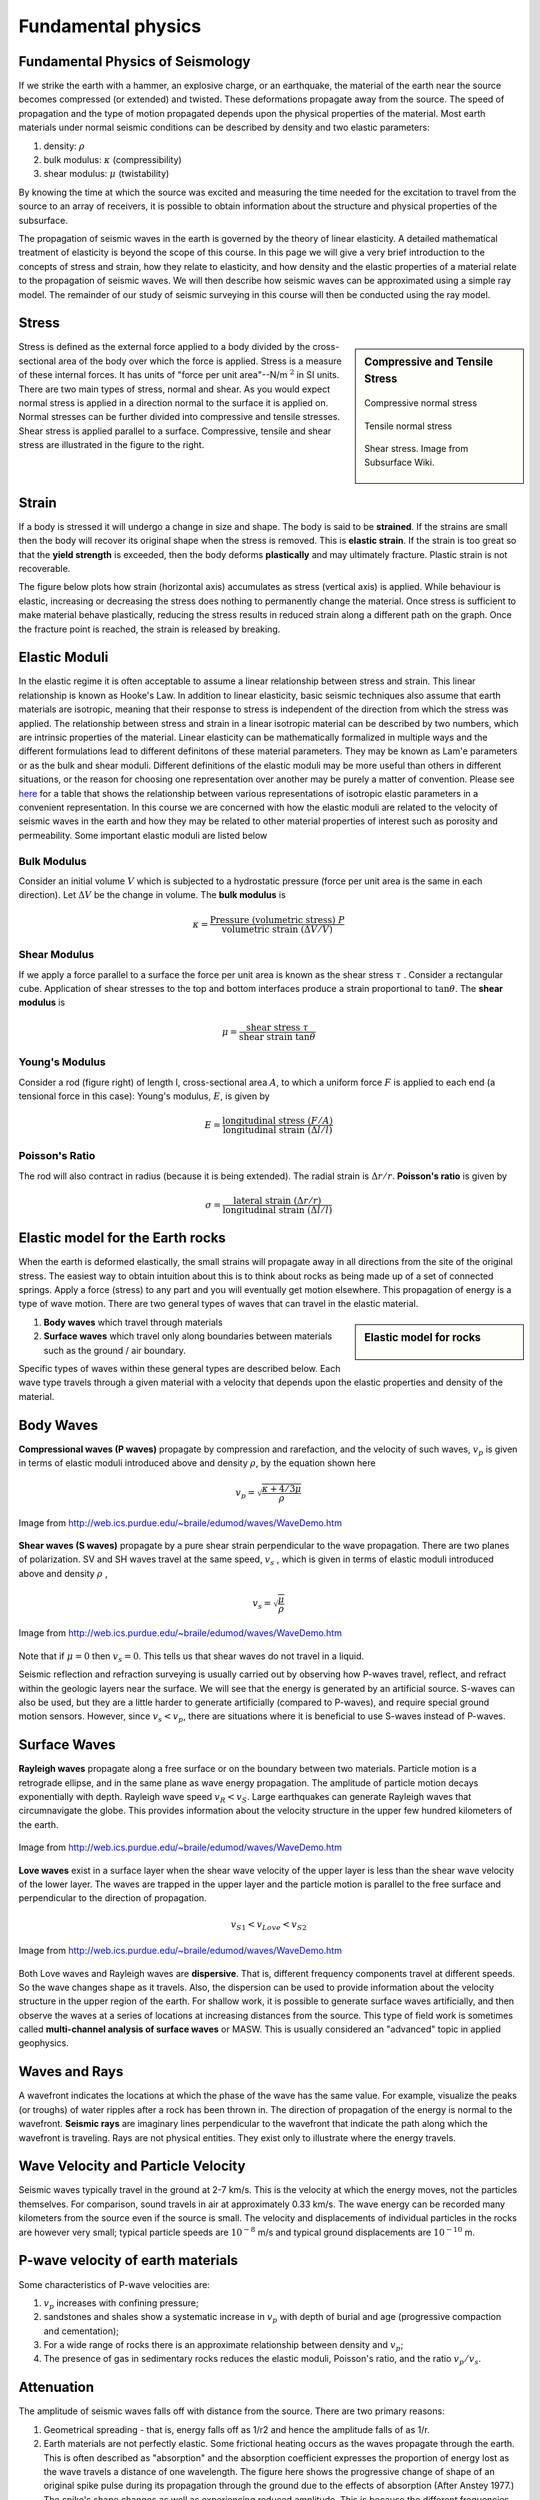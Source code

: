 .. _seismic_fundamental_physics:

Fundamental physics
*******************

Fundamental Physics of Seismology
=================================

If we strike the earth with a hammer, an explosive charge, or an earthquake,
the material of the earth near the source becomes compressed (or extended) and
twisted. These deformations propagate away from the source. The speed of propagation and the type of motion propagated depends upon the physical properties of the material. Most earth materials under normal seismic conditions can be described by density and two elastic parameters:

1. density: :math:`\rho`
2. bulk modulus:  :math:`\kappa` (compressibility)
3. shear modulus:  :math:`\mu` (twistability)

By knowing the time at which the source was excited and measuring the time needed for the excitation to travel from the source to an array of receivers, it is possible to obtain information about the structure and physical properties of the subsurface.

The propagation of seismic waves in the earth is governed by the theory of linear elasticity. A detailed mathematical treatment of elasticity is beyond the scope of this course. In this page we will give a very brief introduction to the concepts of stress and strain, how they relate to elasticity, and how density and the elastic properties of a material relate to the propagation of seismic waves. We will then describe how seismic waves can be approximated using a simple ray model. The remainder of our study of seismic surveying in this course will then be conducted using the ray model.

Stress
======

.. sidebar:: Compressive and Tensile Stress 

	.. figure:: images/compressive.png
		:align: center
		
		Compressive normal stress

	.. figure:: images/tensile.png
		:align: center
		
		Tensile normal stress
	
	.. figure:: images/Elastic_shear_modulus-subwiki.png
		:align: center
		
		Shear stress. Image from Subsurface Wiki.

Stress is defined as the external force applied to a body divided by the cross-sectional area of the body over which the force is applied. Stress is a measure of these internal forces. It has units of "force per unit area"--N/m :math:`^2` in SI units. There are two main types of stress, normal and shear. As you would expect normal stress is applied in a direction normal to the surface it is applied on. Normal stresses can be further divided into compressive and tensile stresses. Shear stress is applied parallel to a surface. Compressive, tensile and shear stress are illustrated in the figure to the right.


Strain
======

If a body is stressed it will undergo a change in size and shape. The body is said to be
**strained**. If the strains are small then the body will recover its original
shape when the stress is removed. This is **elastic strain**. If the strain is
too great so that the **yield strength** is exceeded, then the body deforms
**plastically** and may ultimately fracture. Plastic strain is not
recoverable.

The figure below plots how strain (horizontal axis) accumulates as stress (vertical
axis) is applied. While behaviour is elastic, increasing or decreasing the
stress does nothing to permanently change the material. Once stress is sufficient to make
material behave plastically, reducing the stress results in reduced strain
along a different path on the graph. Once the fracture point is reached, the
strain is released by breaking.

.. figure :: ./images/stressstrain.png
	:align: center
	:scale: 80 %
	
	
Elastic Moduli
==============

In the elastic regime it is often acceptable to assume a linear relationship between stress and strain. This linear relationship is known as Hooke's Law. In addition to linear elasticity, basic seismic techniques also assume that earth materials are isotropic, meaning that their response to stress is independent of the direction from which the stress was applied. The relationship between stress and strain in a linear isotropic material can be described by two numbers, which are intrinsic properties of the material. Linear elasticity can be mathematically formalized in multiple ways and the different formulations lead to different definitons of these material parameters. They may be known as Lam\'e parameters or as the bulk and shear moduli. Different definitions of the elastic moduli may be more useful than others in different situations, or the reason for choosing one representation over another may be purely a matter of convention. Please see `here <https://en.wikipedia.org/wiki/Lam%C3%A9_parameters>`__ for a table that shows the relationship between various representations of isotropic elastic parameters in a convenient representation. In this course we are concerned with how the elastic moduli are related to the velocity of seismic waves in the earth and how they may be related to other material properties of interest such as porosity and permeability. Some important elastic moduli are listed below

Bulk Modulus
------------

Consider an initial volume :math:`V` which is subjected to a hydrostatic
pressure (force per unit area is the same in each direction). Let :math:`\Delta
V` be the change in volume. The **bulk modulus** is

.. math::
	\kappa = \frac{\text{Pressure (volumetric stress)} ~ P}{\text{volumetric strain} ~ (\Delta V/V)}

.. figure:: ./images/bulkmodulus.png
		:align: center
		:scale: 50%


Shear Modulus
-------------

If we apply a force parallel to a surface the force per unit area is known as
the shear stress :math:`\tau` . Consider a rectangular cube. Application of
shear stresses to the top and bottom interfaces produce a strain proportional
to :math:`\tan \theta`. The **shear modulus** is

.. figure:: ./images/shearmodulus.png
	:align: center
	:scale: 70 %


.. math::
	\mu = \frac{\text{shear stress} ~ \tau}{\text{shear strain} ~ \tan\theta}

Young's Modulus
---------------

Consider a rod (figure right) of length l, cross-sectional area :math:`A`, to
which a uniform force :math:`F` is applied to each end (a tensional force in
this case): Young's modulus, :math:`E`, is given by

.. math::
	E = \frac{\text{longitudinal stress}~ (F/A)}{\text{longitudinal strain} ~(\Delta l/l)}

.. figure:: ./images/youngs.png
		:align: center
		:scale: 60%


Poisson's Ratio
---------------

The rod will also contract in radius (because it is being extended). The
radial strain is :math:`\Delta r / r`. **Poisson's ratio** is given by

.. math::
	\sigma = \frac{\text{lateral strain} ~(\Delta r / r)}{\text{longitudinal strain}~ (\Delta l/l)}



Elastic model for the Earth rocks
=================================

When the earth is deformed elastically, the small strains will propagate away in all directions from the site of the original stress. The easiest way to obtain intuition about this is to think about rocks as being made up of a set of connected springs. Apply a force (stress) to any part and you will eventually get motion elsewhere. This propagation of energy is a type of wave motion. There are two general types of waves that can travel in the elastic material.

.. sidebar:: Elastic model for rocks

	.. figure:: ./images/springbox.png
		:align: center

1. **Body waves** which travel through materials

2. **Surface waves** which travel only along boundaries between materials such
   as the ground / air boundary.

Specific types of waves within these general types are described below. Each
wave type travels through a given material with a velocity that depends upon the elastic properties and density of the material.


Body Waves
==========

**Compressional waves (P waves)** propagate by compression and rarefaction, and
the velocity of such waves, :math:`v_p` is given in terms of elastic moduli
introduced above and density :math:`\rho`, by the equation shown here

.. math::
	v_p = \sqrt{ \frac{\kappa + 4/3\mu}{\rho} }

.. figure:: ./images/pwave-animated-2.gif
	:align: center
	
	Image from http://web.ics.purdue.edu/~braile/edumod/waves/WaveDemo.htm


**Shear waves (S waves)** propagate by a pure shear strain perpendicular to the
wave propagation. There are two planes of polarization. SV and SH waves
travel at the same speed, :math:`v_s` , which is given in terms of elastic
moduli introduced above and density :math:`\rho` ,

.. math ::
	v_s = \sqrt{\frac{\mu}{\rho} }

.. figure:: ./images/s-wave-animated.gif
	:align: center
	
	Image from http://web.ics.purdue.edu/~braile/edumod/waves/WaveDemo.htm

Note that if :math:`\mu = 0` then :math:`v_s = 0`. This tells us that shear
waves do not travel in a liquid.

Seismic reflection and refraction surveying is usually carried out by
observing how P-waves travel, reflect, and refract within the geologic layers
near the surface. We will see that the energy is generated by an artificial
source. S-waves can also be used, but they are a little harder to generate
artificially (compared to P-waves), and require special ground motion sensors.
However, since :math:`v_s < v_p`, there are situations where it is beneficial to
use S-waves instead of P-waves.


Surface Waves
=============

**Rayleigh waves** propagate along a free surface or on the boundary between two
materials. Particle motion is a retrograde ellipse, and in the same plane as
wave energy propagation. The amplitude of particle motion decays
exponentially with depth. Rayleigh wave speed :math:`v_R < v_S`. Large
earthquakes can generate Rayleigh waves that circumnavigate the globe. This
provides information about the velocity structure in the upper few hundred
kilometers of the earth.

.. figure:: ./images/Rayleigh-wave-animated.gif
	:align: center
	
	Image from http://web.ics.purdue.edu/~braile/edumod/waves/WaveDemo.htm


**Love waves** exist in a surface layer when the shear wave velocity of the
upper layer is less than the shear wave velocity of the lower layer. The
waves are trapped in the upper layer and the particle motion is parallel to
the free surface and perpendicular to the direction of propagation.

.. math::
	v_{S1} < v_{Love} < v_{S2}

.. figure:: ./images/Love-wave-animated.gif
	:align: center
	
	Image from http://web.ics.purdue.edu/~braile/edumod/waves/WaveDemo.htm

Both Love waves and Rayleigh waves are **dispersive**. That is, different
frequency components travel at different speeds. So the wave changes shape as
it travels. Also, the dispersion can be used to provide information about the
velocity structure in the upper region of the earth. For shallow work, it is
possible to generate surface waves artificially, and then observe the waves at
a series of locations at increasing distances from the source. This type of
field work is sometimes called **multi-channel analysis of surface waves** or
MASW. This is usually considered an "advanced" topic in applied geophysics.


Waves and Rays
==============

A wavefront indicates the locations at which the phase of the wave has the
same value. For example, visualize the peaks (or troughs) of water ripples
after a rock has been thrown in. The direction of propagation of the energy is
normal to the wavefront. **Seismic rays** are imaginary lines perpendicular to
the wavefront that indicate the path along which the wavefront is traveling.
Rays are not physical entities. They exist only to illustrate where the energy
travels.

.. figure:: ./images/wavefront.gif
	:align: center


Wave Velocity and Particle Velocity
===================================

Seismic waves typically travel in the ground at 2-7 km/s. This is the velocity
at which the energy moves, not the particles themselves. For comparison, sound
travels in air at approximately 0.33 km/s. The wave energy can be recorded
many kilometers from the source even if the source is small. The velocity and
displacements of individual particles in the rocks are however very small;
typical particle speeds are :math:`10^{-8}` m/s and typical ground displacements
are :math:`10^{-10}` m.


P-wave velocity of earth materials
==================================

Some characteristics of P-wave velocities are:

1. :math:`v_p` increases with confining pressure;

2. sandstones and shales show a systematic increase in :math:`v_p` with depth of burial and age (progressive compaction and cementation);

3. For a wide range of rocks there is an approximate relationship between density and :math:`v_p`;

4. The presence of gas in sedimentary rocks reduces the elastic moduli, Poisson's ratio, and the ratio :math:`v_p / v_s`.


Attenuation
===========

The amplitude of seismic waves falls off with distance from the source. There are two primary reasons:

1. Geometrical spreading - that is, energy falls off as 1/r2 and hence the amplitude falls of as 1/r.

2. Earth materials are not perfectly elastic. Some frictional heating occurs
   as the waves propagate through the earth. This is often described as
   "absorption" and the absorption coefficient expresses the proportion of energy
   lost as the wave travels a distance of one wavelength. The figure here shows
   the progressive change of shape of an original spike pulse during its
   propagation through the ground due to the effects of absorption (After Anstey
   1977.) The spike's shape changes as well as experiencing reduced amplitude.
   This is because the different frequencies making up the pulse decay at
   different rates - in fact, higher frequencies decay more rapidly than lower
   frequencies. This is easily observed on earthquake signals that have been
   recorded at different locations. As noted above in the context of surface
   waves, such frequency dependent behavior is called **dispersion**.

.. figure:: ./images/attenuation.gif
	:align: center
